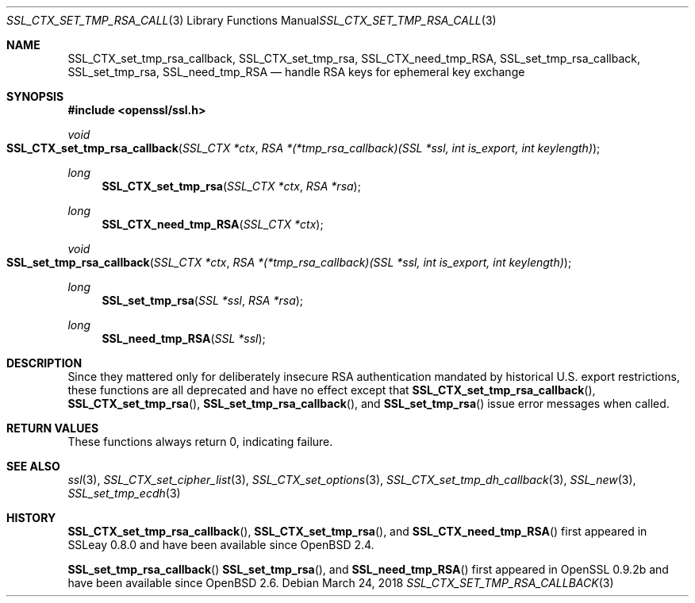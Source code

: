 .\"	$OpenBSD: SSL_CTX_set_tmp_rsa_callback.3,v 1.7 2018/03/24 00:55:37 schwarze Exp $
.\"	OpenSSL 0b30fc90 Dec 19 15:23:05 2013 -0500
.\"
.\" This file was written by Lutz Jaenicke <jaenicke@openssl.org>.
.\" Copyright (c) 2001, 2006, 2013 The OpenSSL Project.  All rights reserved.
.\"
.\" Redistribution and use in source and binary forms, with or without
.\" modification, are permitted provided that the following conditions
.\" are met:
.\"
.\" 1. Redistributions of source code must retain the above copyright
.\"    notice, this list of conditions and the following disclaimer.
.\"
.\" 2. Redistributions in binary form must reproduce the above copyright
.\"    notice, this list of conditions and the following disclaimer in
.\"    the documentation and/or other materials provided with the
.\"    distribution.
.\"
.\" 3. All advertising materials mentioning features or use of this
.\"    software must display the following acknowledgment:
.\"    "This product includes software developed by the OpenSSL Project
.\"    for use in the OpenSSL Toolkit. (http://www.openssl.org/)"
.\"
.\" 4. The names "OpenSSL Toolkit" and "OpenSSL Project" must not be used to
.\"    endorse or promote products derived from this software without
.\"    prior written permission. For written permission, please contact
.\"    openssl-core@openssl.org.
.\"
.\" 5. Products derived from this software may not be called "OpenSSL"
.\"    nor may "OpenSSL" appear in their names without prior written
.\"    permission of the OpenSSL Project.
.\"
.\" 6. Redistributions of any form whatsoever must retain the following
.\"    acknowledgment:
.\"    "This product includes software developed by the OpenSSL Project
.\"    for use in the OpenSSL Toolkit (http://www.openssl.org/)"
.\"
.\" THIS SOFTWARE IS PROVIDED BY THE OpenSSL PROJECT ``AS IS'' AND ANY
.\" EXPRESSED OR IMPLIED WARRANTIES, INCLUDING, BUT NOT LIMITED TO, THE
.\" IMPLIED WARRANTIES OF MERCHANTABILITY AND FITNESS FOR A PARTICULAR
.\" PURPOSE ARE DISCLAIMED.  IN NO EVENT SHALL THE OpenSSL PROJECT OR
.\" ITS CONTRIBUTORS BE LIABLE FOR ANY DIRECT, INDIRECT, INCIDENTAL,
.\" SPECIAL, EXEMPLARY, OR CONSEQUENTIAL DAMAGES (INCLUDING, BUT
.\" NOT LIMITED TO, PROCUREMENT OF SUBSTITUTE GOODS OR SERVICES;
.\" LOSS OF USE, DATA, OR PROFITS; OR BUSINESS INTERRUPTION)
.\" HOWEVER CAUSED AND ON ANY THEORY OF LIABILITY, WHETHER IN CONTRACT,
.\" STRICT LIABILITY, OR TORT (INCLUDING NEGLIGENCE OR OTHERWISE)
.\" ARISING IN ANY WAY OUT OF THE USE OF THIS SOFTWARE, EVEN IF ADVISED
.\" OF THE POSSIBILITY OF SUCH DAMAGE.
.\"
.Dd $Mdocdate: March 24 2018 $
.Dt SSL_CTX_SET_TMP_RSA_CALLBACK 3
.Os
.Sh NAME
.Nm SSL_CTX_set_tmp_rsa_callback ,
.Nm SSL_CTX_set_tmp_rsa ,
.Nm SSL_CTX_need_tmp_RSA ,
.Nm SSL_set_tmp_rsa_callback ,
.Nm SSL_set_tmp_rsa ,
.Nm SSL_need_tmp_RSA
.Nd handle RSA keys for ephemeral key exchange
.Sh SYNOPSIS
.In openssl/ssl.h
.Ft void
.Fo SSL_CTX_set_tmp_rsa_callback
.Fa "SSL_CTX *ctx"
.Fa "RSA *(*tmp_rsa_callback)(SSL *ssl, int is_export, int keylength)"
.Fc
.Ft long
.Fn SSL_CTX_set_tmp_rsa "SSL_CTX *ctx" "RSA *rsa"
.Ft long
.Fn SSL_CTX_need_tmp_RSA "SSL_CTX *ctx"
.Ft void
.Fo SSL_set_tmp_rsa_callback
.Fa "SSL_CTX *ctx"
.Fa "RSA *(*tmp_rsa_callback)(SSL *ssl, int is_export, int keylength)"
.Fc
.Ft long
.Fn SSL_set_tmp_rsa "SSL *ssl" "RSA *rsa"
.Ft long
.Fn SSL_need_tmp_RSA "SSL *ssl"
.Sh DESCRIPTION
Since they mattered only for deliberately insecure RSA authentication
mandated by historical U.S. export restrictions, these functions
are all deprecated and have no effect except that
.Fn SSL_CTX_set_tmp_rsa_callback ,
.Fn SSL_CTX_set_tmp_rsa ,
.Fn SSL_set_tmp_rsa_callback ,
and
.Fn SSL_set_tmp_rsa
issue error messages when called.
.Sh RETURN VALUES
These functions always return 0, indicating failure.
.Sh SEE ALSO
.Xr ssl 3 ,
.Xr SSL_CTX_set_cipher_list 3 ,
.Xr SSL_CTX_set_options 3 ,
.Xr SSL_CTX_set_tmp_dh_callback 3 ,
.Xr SSL_new 3 ,
.Xr SSL_set_tmp_ecdh 3
.Sh HISTORY
.Fn SSL_CTX_set_tmp_rsa_callback ,
.Fn SSL_CTX_set_tmp_rsa ,
and
.Fn SSL_CTX_need_tmp_RSA
first appeared in SSLeay 0.8.0 and have been available since
.Ox 2.4 .
.Pp
.Fn SSL_set_tmp_rsa_callback
.Fn SSL_set_tmp_rsa ,
and
.Fn SSL_need_tmp_RSA
first appeared in OpenSSL 0.9.2b and have been available since
.Ox 2.6 .
